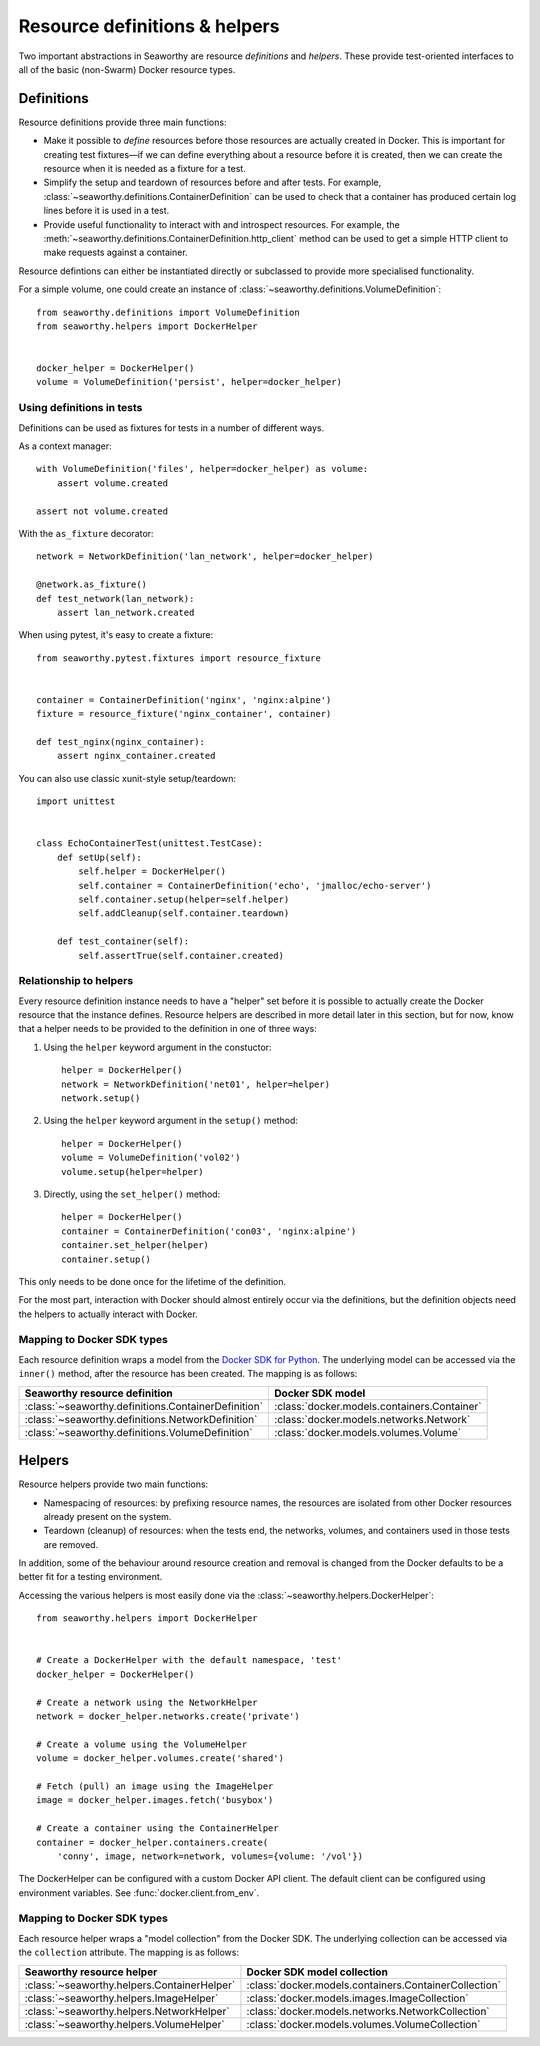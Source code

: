 Resource definitions & helpers
==============================
Two important abstractions in Seaworthy are resource *definitions* and
*helpers*. These provide test-oriented interfaces to all of the basic
(non-Swarm) Docker resource types.

Definitions
-----------
Resource definitions provide three main functions:

- Make it possible to *define* resources before those resources are actually
  created in Docker. This is important for creating test fixtures—if we can
  define everything about a resource before it is created, then we can create
  the resource when it is needed as a fixture for a test.
- Simplify the setup and teardown of resources before and after tests. For
  example, :class:`~seaworthy.definitions.ContainerDefinition` can be used to
  check that a container has produced certain log lines before it is used in a
  test.
- Provide useful functionality to interact with and introspect resources. For
  example, the :meth:`~seaworthy.definitions.ContainerDefinition.http_client`
  method can be used to get a simple HTTP client to make requests against a
  container.

Resource defintions can either be instantiated directly or subclassed to
provide more specialised functionality.

For a simple volume, one could create an instance of
:class:`~seaworthy.definitions.VolumeDefinition`::

    from seaworthy.definitions import VolumeDefinition
    from seaworthy.helpers import DockerHelper


    docker_helper = DockerHelper()
    volume = VolumeDefinition('persist', helper=docker_helper)


Using definitions in tests
^^^^^^^^^^^^^^^^^^^^^^^^^^
Definitions can be used as fixtures for tests in a number of different ways.

As a context manager::

    with VolumeDefinition('files', helper=docker_helper) as volume:
        assert volume.created

    assert not volume.created

With the ``as_fixture`` decorator::

    network = NetworkDefinition('lan_network', helper=docker_helper)

    @network.as_fixture()
    def test_network(lan_network):
        assert lan_network.created

When using pytest, it's easy to create a fixture::

    from seaworthy.pytest.fixtures import resource_fixture


    container = ContainerDefinition('nginx', 'nginx:alpine')
    fixture = resource_fixture('nginx_container', container)

    def test_nginx(nginx_container):
        assert nginx_container.created

You can also use classic xunit-style setup/teardown::

    import unittest


    class EchoContainerTest(unittest.TestCase):
        def setUp(self):
            self.helper = DockerHelper()
            self.container = ContainerDefinition('echo', 'jmalloc/echo-server')
            self.container.setup(helper=self.helper)
            self.addCleanup(self.container.teardown)

        def test_container(self):
            self.assertTrue(self.container.created)


Relationship to helpers
^^^^^^^^^^^^^^^^^^^^^^^
Every resource definition instance needs to have a "helper" set before it is
possible to actually create the Docker resource that the instance defines.
Resource helpers are described in more detail later in this section, but for
now, know that a helper needs to be provided to the definition in one of three
ways:

1. Using the ``helper`` keyword argument in the constuctor::

    helper = DockerHelper()
    network = NetworkDefinition('net01', helper=helper)
    network.setup()

2. Using the ``helper`` keyword argument in the ``setup()`` method::

    helper = DockerHelper()
    volume = VolumeDefinition('vol02')
    volume.setup(helper=helper)

3. Directly, using the ``set_helper()`` method::

    helper = DockerHelper()
    container = ContainerDefinition('con03', 'nginx:alpine')
    container.set_helper(helper)
    container.setup()

This only needs to be done once for the lifetime of the definition.

For the most part, interaction with Docker should almost entirely occur via the
definitions, but the definition objects need the helpers to actually interact
with Docker.


Mapping to Docker SDK types
^^^^^^^^^^^^^^^^^^^^^^^^^^^
Each resource definition wraps a model from the `Docker SDK for Python`_. The
underlying model can be accessed via the ``inner()`` method, after the resource
has been created. The mapping is as follows:

===================================================  ============================================
Seaworthy resource definition                        Docker SDK model
===================================================  ============================================
:class:`~seaworthy.definitions.ContainerDefinition`  :class:`docker.models.containers.Container`
:class:`~seaworthy.definitions.NetworkDefinition`    :class:`docker.models.networks.Network`
:class:`~seaworthy.definitions.VolumeDefinition`     :class:`docker.models.volumes.Volume`
===================================================  ============================================

Helpers
-------
Resource helpers provide two main functions:

- Namespacing of resources: by prefixing resource names, the resources are
  isolated from other Docker resources already present on the system.
- Teardown (cleanup) of resources: when the tests end, the networks, volumes,
  and containers used in those tests are removed.

In addition, some of the behaviour around resource creation and removal is
changed from the Docker defaults to be a better fit for a testing environment.

Accessing the various helpers is most easily done via the
:class:`~seaworthy.helpers.DockerHelper`::

    from seaworthy.helpers import DockerHelper


    # Create a DockerHelper with the default namespace, 'test'
    docker_helper = DockerHelper()

    # Create a network using the NetworkHelper
    network = docker_helper.networks.create('private')

    # Create a volume using the VolumeHelper
    volume = docker_helper.volumes.create('shared')

    # Fetch (pull) an image using the ImageHelper
    image = docker_helper.images.fetch('busybox')

    # Create a container using the ContainerHelper
    container = docker_helper.containers.create(
        'conny', image, network=network, volumes={volume: '/vol'})

The DockerHelper can be configured with a custom Docker API client. The default
client can be configured using environment variables. See
:func:`docker.client.from_env`.

Mapping to Docker SDK types
^^^^^^^^^^^^^^^^^^^^^^^^^^^
Each resource helper wraps a "model collection" from the Docker SDK. The
underlying collection can be accessed via the ``collection`` attribute. The
mapping is as follows:

===========================================  ======================================================
Seaworthy resource helper                    Docker SDK model collection
===========================================  ======================================================
:class:`~seaworthy.helpers.ContainerHelper`  :class:`docker.models.containers.ContainerCollection`
:class:`~seaworthy.helpers.ImageHelper`      :class:`docker.models.images.ImageCollection`
:class:`~seaworthy.helpers.NetworkHelper`    :class:`docker.models.networks.NetworkCollection`
:class:`~seaworthy.helpers.VolumeHelper`     :class:`docker.models.volumes.VolumeCollection`
===========================================  ======================================================


.. _`Docker SDK for Python`: https://docker-py.readthedocs.io/
